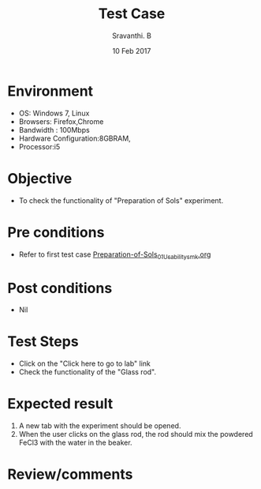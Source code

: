 #+Title: Test Case
#+Date: 10 Feb 2017
#+Author: Sravanthi. B

* Environment

  +  OS: Windows 7, Linux
  +  Browsers: Firefox,Chrome
  +  Bandwidth : 100Mbps
  +  Hardware Configuration:8GBRAM,
  +  Processor:i5

* Objective

  +  To check the functionality of "Preparation of Sols" experiment.

* Pre conditions

  +  Refer to first test case [[https://github.com/Virtual-Labs/colloid-and-surface-chemistry-iiith/blob/master/test-cases/sample-integration-test-cases/Preparation-of-Sols/Preparation-of-Sols_01_Usability_smk.org][Preparation-of-Sols_01_Usability_smk.org]]

* Post conditions

  +  Nil

* Test Steps

  +  Click on the "Click here to go to lab" link
  +  Check the functionality of the "Glass rod".

* Expected result

  1. A new tab with the experiment should be opened. 
  2. When the user clicks on the glass rod, the rod should mix the
     powdered FeCl3 with the water in the beaker. 

* Review/comments
